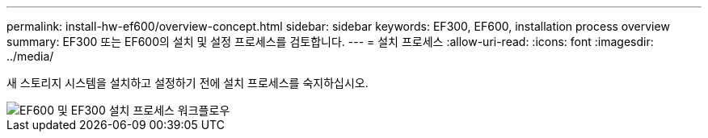 ---
permalink: install-hw-ef600/overview-concept.html 
sidebar: sidebar 
keywords: EF300, EF600, installation process overview 
summary: EF300 또는 EF600의 설치 및 설정 프로세스를 검토합니다. 
---
= 설치 프로세스
:allow-uri-read: 
:icons: font
:imagesdir: ../media/


[role="lead"]
새 스토리지 시스템을 설치하고 설정하기 전에 설치 프로세스를 숙지하십시오.

image::../media/ef600_isi_workflow_v_2_inst-hw-ef600.bmp[EF600 및 EF300 설치 프로세스 워크플로우]
